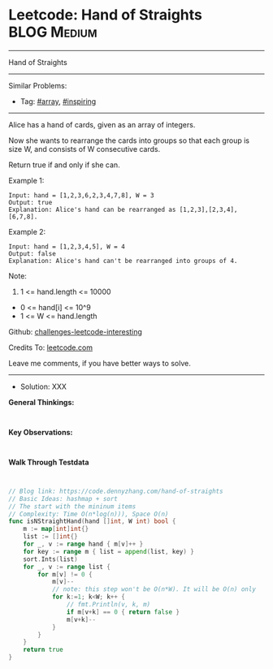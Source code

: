 * Leetcode: Hand of Straights                                    :BLOG:Medium:
#+STARTUP: showeverything
#+OPTIONS: toc:nil \n:t ^:nil creator:nil d:nil
:PROPERTIES:
:type:     array, inspiring, redo
:END:
---------------------------------------------------------------------
Hand of Straights
---------------------------------------------------------------------
Similar Problems:
- Tag: [[https://code.dennyzhang.com/tag/array][#array]], [[https://code.dennyzhang.com/tag/inspiring][#inspiring]]
---------------------------------------------------------------------
Alice has a hand of cards, given as an array of integers.

Now she wants to rearrange the cards into groups so that each group is size W, and consists of W consecutive cards.

Return true if and only if she can.

Example 1:
#+BEGIN_EXAMPLE
Input: hand = [1,2,3,6,2,3,4,7,8], W = 3
Output: true
Explanation: Alice's hand can be rearranged as [1,2,3],[2,3,4],[6,7,8].
#+END_EXAMPLE

Example 2:
#+BEGIN_EXAMPLE
Input: hand = [1,2,3,4,5], W = 4
Output: false
Explanation: Alice's hand can't be rearranged into groups of 4.
#+END_EXAMPLE
 
Note:

1. 1 <= hand.length <= 10000
- 0 <= hand[i] <= 10^9
- 1 <= W <= hand.length

Github: [[https://github.com/DennyZhang/challenges-leetcode-interesting/tree/master/problems/hand-of-straights][challenges-leetcode-interesting]]

Credits To: [[https://leetcode.com/problems/hand-of-straights/description/][leetcode.com]]

Leave me comments, if you have better ways to solve.
---------------------------------------------------------------------
- Solution: XXX

*General Thinkings:*
#+BEGIN_EXAMPLE

#+END_EXAMPLE

*Key Observations:*
#+BEGIN_EXAMPLE

#+END_EXAMPLE

*Walk Through Testdata*
#+BEGIN_EXAMPLE

#+END_EXAMPLE

#+BEGIN_SRC go
// Blog link: https://code.dennyzhang.com/hand-of-straights
// Basic Ideas: hashmap + sort
// The start with the mininum items
// Complexity: Time O(n*log(n))), Space O(n)
func isNStraightHand(hand []int, W int) bool {
    m := map[int]int{}
    list := []int{}
    for _, v := range hand { m[v]++ }
    for key := range m { list = append(list, key) }
    sort.Ints(list)
    for _, v := range list {
        for m[v] != 0 {
            m[v]--
            // note: this step won't be O(n*W). It will be O(n) only
            for k:=1; k<W; k++ {
                // fmt.Println(v, k, m)
                if m[v+k] == 0 { return false }
                m[v+k]--
            }
        }
    }
    return true
}
#+END_SRC

#+BEGIN_HTML
<div style="overflow: hidden;">
<div style="float: left; padding: 5px"> <a href="https://www.linkedin.com/in/dennyzhang001"><img src="https://www.dennyzhang.com/wp-content/uploads/sns/linkedin.png" alt="linkedin" /></a></div>
<div style="float: left; padding: 5px"><a href="https://github.com/DennyZhang"><img src="https://www.dennyzhang.com/wp-content/uploads/sns/github.png" alt="github" /></a></div>
<div style="float: left; padding: 5px"><a href="https://www.dennyzhang.com/slack" target="_blank" rel="nofollow"><img src="https://slack.dennyzhang.com/badge.svg" alt="slack"/></a></div>
</div>
#+END_HTML
